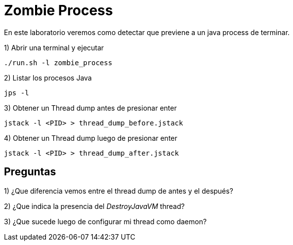 = Zombie Process

En este laboratorio veremos como detectar que previene a un java process de terminar.

1) Abrir una terminal y ejecutar

[source,bash]
----
./run.sh -l zombie_process
----

2) Listar los procesos Java

[source,bash]
----
jps -l
----

3) Obtener un Thread dump antes de presionar enter

[source,bash]
----
jstack -l <PID> > thread_dump_before.jstack
----

4) Obtener un Thread dump luego de presionar enter

[source,bash]
----
jstack -l <PID> > thread_dump_after.jstack
----

== Preguntas

1) ¿Que diferencia vemos entre el thread dump de antes y el después?

2) ¿Que indica la presencia del _DestroyJavaVM_ thread?

3) ¿Que sucede luego de configurar mi thread como daemon?